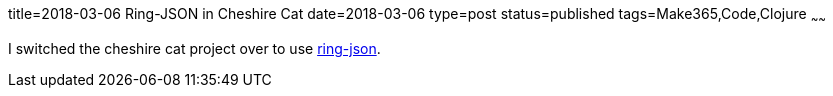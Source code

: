 title=2018-03-06 Ring-JSON in Cheshire Cat
date=2018-03-06
type=post
status=published
tags=Make365,Code,Clojure
~~~~~~

I switched the cheshire cat project over to use
https://github.com/jflinchbaugh/cheshire-cat/commit/37d35623d312315f5d74430388da934913751c66[ring-json].
